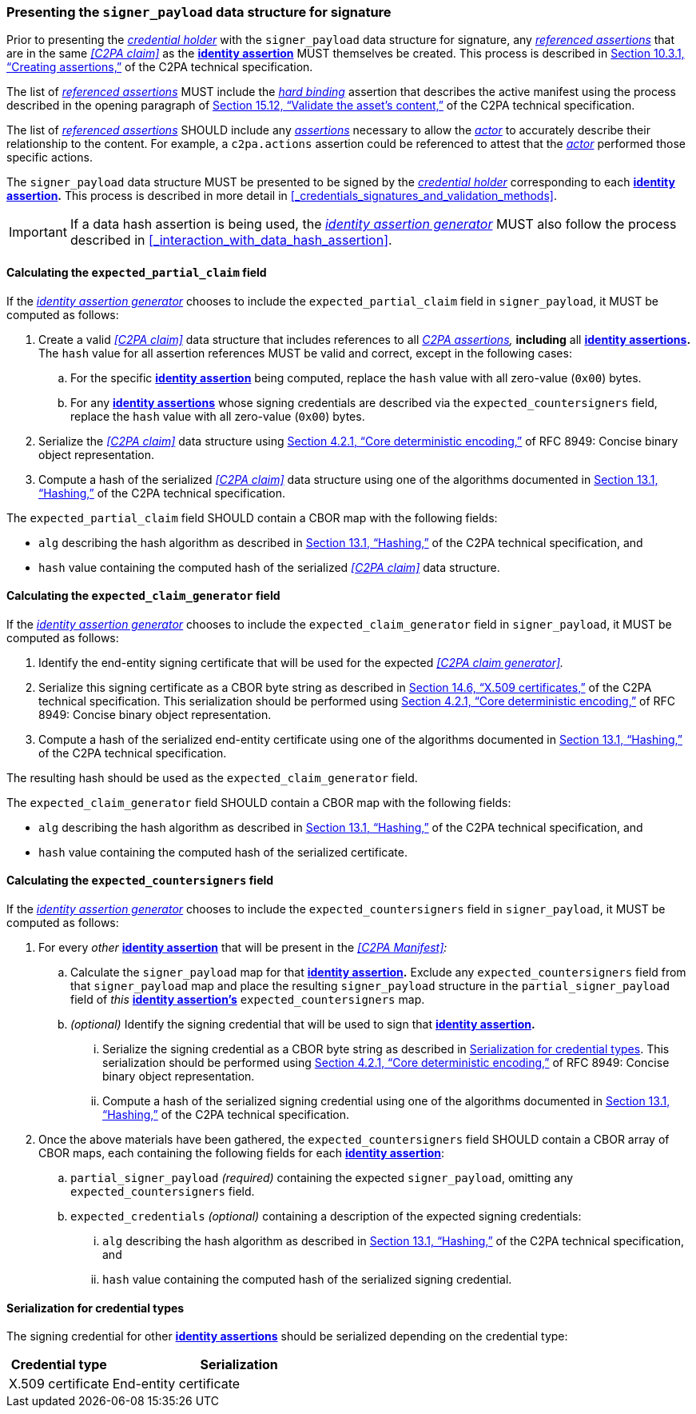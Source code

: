 === Presenting the `signer_payload` data structure for signature

Prior to presenting the _<<_credential_holder,credential holder>>_ with the `signer_payload` data structure for signature, any _<<_referenced_assertions,referenced assertions>>_ that are in the same _<<C2PA claim>>_ as the *<<_identity_assertion, identity assertion>>* MUST themselves be created.
This process is described in link:++https://c2pa.org/specifications/specifications/2.1/specs/C2PA_Specification.html#_creating_assertions++[Section 10.3.1, “Creating assertions,”] of the C2PA technical specification.

The list of _<<_referenced_assertions,referenced assertions>>_ MUST include the _<<_hard_binding,hard binding>>_ assertion that describes the active manifest using the process described in the opening paragraph of link:++https://spec.c2pa.org/specifications/specifications/2.2/specs/C2PA_Specification.html#_validate_the_assets_content++[Section 15.12, “Validate the asset’s content,”] of the C2PA technical specification.

The list of _<<_referenced_assertions,referenced assertions>>_ SHOULD include any _<<_c2pa_assertion,assertions>>_ necessary to allow the _<<_actor,actor>>_ to accurately describe their relationship to the content.
For example, a `c2pa.actions` assertion could be referenced to attest that the _<<_actor,actor>>_ performed those specific actions.

The `signer_payload` data structure MUST be presented to be signed by the _<<_credential_holder,credential holder>>_ corresponding to each *<<_identity_assertion,identity assertion>>.*
This process is described in more detail in xref:_credentials_signatures_and_validation_methods[xrefstyle=full].

IMPORTANT: If a data hash assertion is being used, the _<<_identity_assertion_generator,identity assertion generator>>_ MUST also follow the process described in xref:_interaction_with_data_hash_assertion[xrefstyle=full].

==== Calculating the `expected_partial_claim` field

If the _<<_identity_assertion_generator,identity assertion generator>>_ chooses to include the `expected_partial_claim` field in `signer_payload`, it MUST be computed as follows:

. Create a valid _<<C2PA claim>>_ data structure that includes references to all _<<_c2pa_assertion,C2PA assertions>>,_ *including* all *<<_identity_assertion,identity assertions>>.*
The `hash` value for all assertion references MUST be valid and correct, except in the following cases:
.. For the specific *<<_identity_assertion,identity assertion>>* being computed, replace the `hash` value with all zero-value (`0x00`) bytes.
.. For any *<<_identity_assertion,identity assertions>>* whose signing credentials are described via the `expected_countersigners` field, replace the `hash` value with all zero-value (`0x00`) bytes.
. Serialize the _<<C2PA claim>>_ data structure using link:++https://www.rfc-editor.org/rfc/rfc8949.html#name-core-deterministic-encoding++[Section 4.2.1, “Core deterministic encoding,”] of RFC 8949: Concise binary object representation.
. Compute a hash of the serialized _<<C2PA claim>>_ data structure using one of the algorithms documented in link:++https://c2pa.org/specifications/specifications/2.1/specs/C2PA_Specification.html#_hashing++[Section 13.1, “Hashing,”] of the C2PA technical specification.

The `expected_partial_claim` field SHOULD contain a CBOR map with the following fields:

* `alg` describing the hash algorithm as described in link:++https://c2pa.org/specifications/specifications/2.1/specs/C2PA_Specification.html#_hashing++[Section 13.1, “Hashing,”] of the C2PA technical specification, and
* `hash` value containing the computed hash of the serialized _<<C2PA claim>>_ data structure.

==== Calculating the `expected_claim_generator` field

If the _<<_identity_assertion_generator,identity assertion generator>>_ chooses to include the `expected_claim_generator` field in `signer_payload`, it MUST be computed as follows:

. Identify the end-entity signing certificate that will be used for the expected _<<C2PA claim generator>>._
. Serialize this signing certificate as a CBOR byte string as described in link:https://c2pa.org/specifications/specifications/2.1/specs/C2PA_Specification.html#x509_certificates[Section 14.6, “X.509 certificates,”] of the C2PA technical specification.
This serialization should be performed using link:++https://www.rfc-editor.org/rfc/rfc8949.html#name-core-deterministic-encoding++[Section 4.2.1, “Core deterministic encoding,”] of RFC 8949: Concise binary object representation.
. Compute a hash of the serialized end-entity certificate using one of the algorithms documented in link:++https://c2pa.org/specifications/specifications/2.1/specs/C2PA_Specification.html#_hashing++[Section 13.1, “Hashing,”] of the C2PA technical specification.

The resulting hash should be used as the `expected_claim_generator` field.

The `expected_claim_generator` field SHOULD contain a CBOR map with the following fields:

* `alg` describing the hash algorithm as described in link:++https://c2pa.org/specifications/specifications/2.1/specs/C2PA_Specification.html#_hashing++[Section 13.1, “Hashing,”] of the C2PA technical specification, and
* `hash` value containing the computed hash of the serialized certificate.

==== Calculating the `expected_countersigners` field

If the _<<_identity_assertion_generator,identity assertion generator>>_ chooses to include the `expected_countersigners` field in `signer_payload`, it MUST be computed as follows:

. For every _other_ *<<_identity_assertion,identity assertion>>* that will be present in the _<<C2PA Manifest>>:_
.. Calculate the `signer_payload` map for that *<<_identity_assertion,identity assertion>>.*
Exclude any `expected_countersigners` field from that `signer_payload` map and place the resulting `signer_payload` structure in the `partial_signer_payload` field of _this_ *<<_identity_assertion,identity assertion’s>>* `expected_countersigners` map.
.. _(optional)_ Identify the signing credential that will be used to sign that *<<_identity_assertion,identity assertion>>.*
... Serialize the signing credential as a CBOR byte string as described in xref:_serialization_for_credential_types[].
This serialization should be performed using link:++https://www.rfc-editor.org/rfc/rfc8949.html#name-core-deterministic-encoding++[Section 4.2.1, “Core deterministic encoding,”] of RFC 8949: Concise binary object representation.
... Compute a hash of the serialized signing credential using one of the algorithms documented in link:++https://c2pa.org/specifications/specifications/2.1/specs/C2PA_Specification.html#_hashing++[Section 13.1, “Hashing,”] of the C2PA technical specification.
. Once the above materials have been gathered, the `expected_countersigners` field SHOULD contain a CBOR array of CBOR maps, each containing the following fields for each *<<_identity_assertion,identity assertion>>*:
.. `partial_signer_payload` _(required)_ containing the expected `signer_payload`, omitting any `expected_countersigners` field.
.. `expected_credentials` _(optional)_ containing a description of the expected signing credentials:
... `alg` describing the hash algorithm as described in link:++https://c2pa.org/specifications/specifications/2.1/specs/C2PA_Specification.html#_hashing++[Section 13.1, “Hashing,”] of the C2PA technical specification, and
... `hash` value containing the computed hash of the serialized signing credential.

==== Serialization for credential types

The signing credential for other *<<_identity_assertion,identity assertions>>* should be serialized depending on the credential type:

[width="100%",cols="4,10",options="header"]
|=======================
| Credential type | Serialization
| X.509 certificate | End-entity certificate
|=======================

